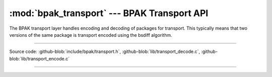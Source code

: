 :mod:`bpak_transport` --- BPAK Transport API
=======================================

.. module:: transport
   :synopsis: BPAK transport API

The BPAK transport layer handles encoding and decoding of packages for transport.
This typically means that two versions of the same package is transport encoded
using the bsdiff algorithm.

----------------------------------------------

Source code: :github-blob:`include/bpak/transport.h`, :github-blob:`lib/transport_decode.c`, :github-blob:`lib/transport_encode.c`

----------------------------------------------

.. doxygenfile:: include/bpak/transport.h
   :project: bpak
